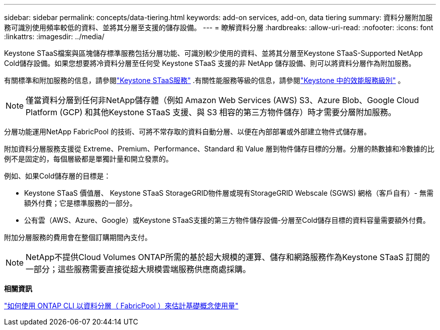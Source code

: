 ---
sidebar: sidebar 
permalink: concepts/data-tiering.html 
keywords: add-on services, add-on, data tiering 
summary: 資料分層附加服務可識別使用頻率較低的資料、並將其分層至支援的儲存設備。 
---
= 瞭解資料分層
:hardbreaks:
:allow-uri-read: 
:nofooter: 
:icons: font
:linkattrs: 
:imagesdir: ../media/


[role="lead"]
Keystone STaaS檔案與區塊儲存標準服務包括分層功能、可識別較少使用的資料、並將其分層至Keystone STaaS-Supported NetApp Cold儲存設備。如果您想要將冷資料分層至任何受 Keystone STaaS 支援的非 NetApp 儲存設備、則可以將資料分層作為附加服務。

有關標準和附加服務的信息，請參閱link:../concepts/supported-storage-services.html["Keystone STaaS服務"] .有關性能服務等級的信息，請參閱link:../concepts/service-levels.html["Keystone 中的效能服務級別"] 。


NOTE: 僅當資料分層到任何非NetApp儲存體（例如 Amazon Web Services (AWS) S3、Azure Blob、Google Cloud Platform (GCP) 和其他Keystone STaaS 支援、與 S3 相容的第三方物件儲存）時才需要分層附加服務。

分層功能運用NetApp FabricPool 的技術、可將不常存取的資料自動分層、以便在內部部署或外部建立物件式儲存層。

附加資料分層服務支援從 Extreme、Premium、Performance、Standard 和 Value 層到物件儲存目標的分層。分層的熱數據和冷數據的比例不是固定的，每個層級都是單獨計量和開立發票的。

例如、如果Cold儲存層的目標是：

* Keystone STaaS 價值層、 Keystone STaaS StorageGRID物件層或現有StorageGRID Webscale (SGWS) 網格（客戶自有）- 無需額外付費；它是標準服務的一部分。
* 公有雲（AWS、Azure、Google）或Keystone STaaS支援的第三方物件儲存設備-分層至Cold儲存目標的資料容量需要額外付費。


附加分層服務的費用會在整個訂購期間內支付。


NOTE: NetApp不提供Cloud Volumes ONTAP所需的基於超大規模的運算、儲存和網路服務作為Keystone STaaS 訂閱的一部分；這些服務需要直接從超大規模雲端服務供應商處採購。

*相關資訊*

link:https://kb.netapp.com/hybrid/Keystone/AIQ_Dashboard/How_to_approximate_Keystone_Consumption_with_Data_Tiering_(FabricPool)_through_the_ONTAP_cli["如何使用 ONTAP CLI 以資料分層（ FabricPool ）來估計基礎概念使用量"^]
